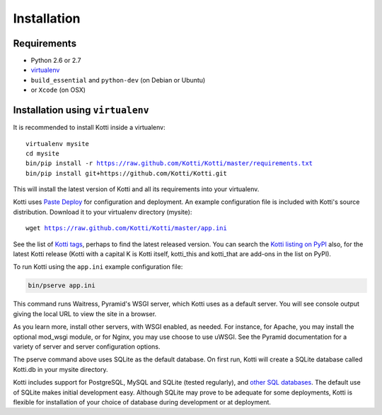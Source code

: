 .. _installation:

Installation
============

Requirements
------------

- Python 2.6 or 2.7
- virtualenv_
- ``build_essential`` and ``python-dev`` (on Debian or Ubuntu)
- or ``Xcode`` (on OSX)

Installation using ``virtualenv``
---------------------------------

It is recommended to install Kotti inside a virtualenv:

.. parsed-literal::

  virtualenv mysite
  cd mysite
  bin/pip install -r https://raw.github.com/Kotti/Kotti/master/requirements.txt
  bin/pip install git+https://github.com/Kotti/Kotti.git

This will install the latest version of Kotti and all its requirements into your
virtualenv.

Kotti uses `Paste Deploy`_ for configuration and deployment.  An
example configuration file is included with Kotti's source
distribution.  Download it to your virtualenv directory (mysite):

.. parsed-literal::

  wget https://raw.github.com/Kotti/Kotti/master/app.ini

See the list of `Kotti tags`_, perhaps to find the latest released
version. You can search the `Kotti listing on PyPI`_ also, for the
latest Kotti release (Kotti with a capital K is Kotti itself,
kotti_this and kotti_that are add-ons in the list on PyPI).

.. _Kotti tags: https://github.com/Kotti/Kotti/tags
.. _Kotti listing on PyPI: https://pypi.python.org/pypi?%3Aaction=search&term=kotti&submit=search

To run Kotti using the ``app.ini`` example configuration file:

.. code-block:: bash

  bin/pserve app.ini

This command runs Waitress, Pyramid's WSGI server, which Kotti uses as a
default server.  You will see console output giving the local URL to view the
site in a browser.

As you learn more, install other servers, with WSGI enabled, as needed. For
instance, for Apache, you may install the optional mod_wsgi module, or for
Nginx, you may use choose to use uWSGI.  See the Pyramid documentation for a
variety of server and server configuration options.

The pserve command above uses SQLite as the default database. On first run,
Kotti will create a SQLite database called Kotti.db in your mysite directory.

Kotti includes support for PostgreSQL, MySQL and SQLite (tested regularly), and
`other SQL databases`_. The default use of SQLite makes initial development
easy.  Although SQLite may prove to be adequate for some deployments, Kotti is
flexible for installation of your choice of database during development or at
deployment.

.. _other SQL databases: http://www.sqlalchemy.org/docs/core/engines.html#supported-databases
.. _virtualenv: http://pypi.python.org/pypi/virtualenv
.. _Paste Deploy: http://pythonpaste.org/deploy/#the-config-file
